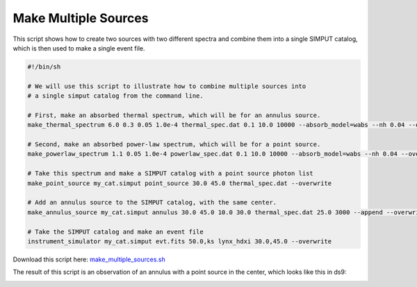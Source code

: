 .. _make-multiple-sources:

Make Multiple Sources
=====================

This script shows how to create two sources with two different spectra and combine them
into a single SIMPUT catalog, which is then used to make a single event file.

.. code-block:: bash

    #!/bin/sh

    # We will use this script to illustrate how to combine multiple sources into
    # a single simput catalog from the command line.

    # First, make an absorbed thermal spectrum, which will be for an annulus source.
    make_thermal_spectrum 6.0 0.3 0.05 1.0e-4 thermal_spec.dat 0.1 10.0 10000 --absorb_model=wabs --nh 0.04 --overwrite

    # Second, make an absorbed power-law spectrum, which will be for a point source.
    make_powerlaw_spectrum 1.1 0.05 1.0e-4 powerlaw_spec.dat 0.1 10.0 10000 --absorb_model=wabs --nh 0.04 --overwrite

    # Take this spectrum and make a SIMPUT catalog with a point source photon list
    make_point_source my_cat.simput point_source 30.0 45.0 thermal_spec.dat --overwrite

    # Add an annulus source to the SIMPUT catalog, with the same center.
    make_annulus_source my_cat.simput annulus 30.0 45.0 10.0 30.0 thermal_spec.dat 25.0 3000 --append --overwrite

    # Take the SIMPUT catalog and make an event file
    instrument_simulator my_cat.simput evt.fits 50.0,ks lynx_hdxi 30.0,45.0 --overwrite

Download this script here: `make_multiple_sources.sh <../make_multiple_sources.sh>`_

The result of this script is an observation of an annulus with a point source in the center, which
looks like this in ds9:

.. image:: ../images/multiple_source.png
   :width: 800px
